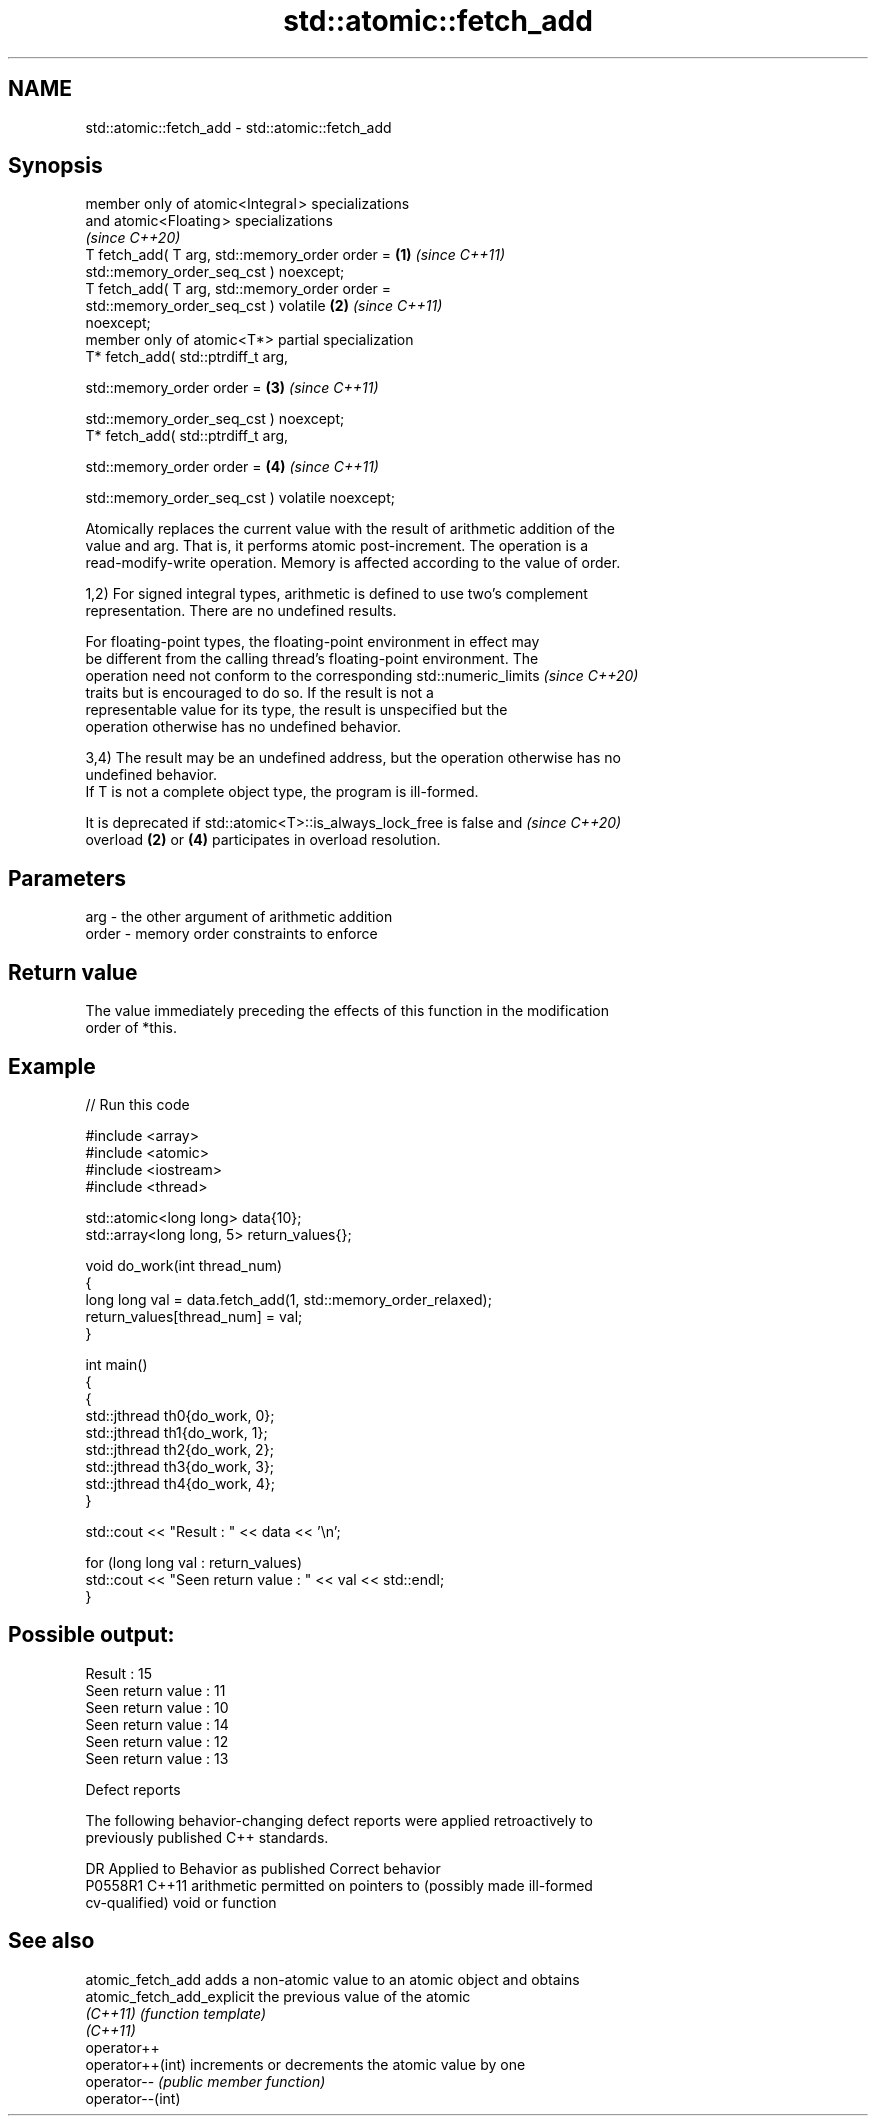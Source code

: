 .TH std::atomic::fetch_add 3 "2024.06.10" "http://cppreference.com" "C++ Standard Libary"
.SH NAME
std::atomic::fetch_add \- std::atomic::fetch_add

.SH Synopsis
   member only of atomic<Integral > specializations
   and atomic<Floating > specializations
   \fI(since C++20)\fP
   T fetch_add( T arg, std::memory_order order =                      \fB(1)\fP \fI(since C++11)\fP
                           std::memory_order_seq_cst ) noexcept;
   T fetch_add( T arg, std::memory_order order =
                           std::memory_order_seq_cst ) volatile       \fB(2)\fP \fI(since C++11)\fP
   noexcept;
   member only of atomic<T*> partial specialization
   T* fetch_add( std::ptrdiff_t arg,

                 std::memory_order order =                            \fB(3)\fP \fI(since C++11)\fP

                     std::memory_order_seq_cst ) noexcept;
   T* fetch_add( std::ptrdiff_t arg,

                 std::memory_order order =                            \fB(4)\fP \fI(since C++11)\fP

                     std::memory_order_seq_cst ) volatile noexcept;

   Atomically replaces the current value with the result of arithmetic addition of the
   value and arg. That is, it performs atomic post-increment. The operation is a
   read-modify-write operation. Memory is affected according to the value of order.

   1,2) For signed integral types, arithmetic is defined to use two’s complement
   representation. There are no undefined results.

   For floating-point types, the floating-point environment in effect may
   be different from the calling thread's floating-point environment. The
   operation need not conform to the corresponding std::numeric_limits    \fI(since C++20)\fP
   traits but is encouraged to do so. If the result is not a
   representable value for its type, the result is unspecified but the
   operation otherwise has no undefined behavior.

   3,4) The result may be an undefined address, but the operation otherwise has no
   undefined behavior.
   If T is not a complete object type, the program is ill-formed.

   It is deprecated if std::atomic<T>::is_always_lock_free is false and   \fI(since C++20)\fP
   overload \fB(2)\fP or \fB(4)\fP participates in overload resolution.

.SH Parameters

   arg   - the other argument of arithmetic addition
   order - memory order constraints to enforce

.SH Return value

   The value immediately preceding the effects of this function in the modification
   order of *this.

.SH Example


// Run this code

 #include <array>
 #include <atomic>
 #include <iostream>
 #include <thread>

 std::atomic<long long> data{10};
 std::array<long long, 5> return_values{};

 void do_work(int thread_num)
 {
     long long val = data.fetch_add(1, std::memory_order_relaxed);
     return_values[thread_num] = val;
 }

 int main()
 {
     {
         std::jthread th0{do_work, 0};
         std::jthread th1{do_work, 1};
         std::jthread th2{do_work, 2};
         std::jthread th3{do_work, 3};
         std::jthread th4{do_work, 4};
     }

     std::cout << "Result : " << data << '\\n';

     for (long long val : return_values)
         std::cout << "Seen return value : " << val << std::endl;
 }

.SH Possible output:

 Result : 15
 Seen return value : 11
 Seen return value : 10
 Seen return value : 14
 Seen return value : 12
 Seen return value : 13

   Defect reports

   The following behavior-changing defect reports were applied retroactively to
   previously published C++ standards.

     DR    Applied to              Behavior as published               Correct behavior
   P0558R1 C++11      arithmetic permitted on pointers to (possibly    made ill-formed
                      cv-qualified) void or function

.SH See also

   atomic_fetch_add          adds a non-atomic value to an atomic object and obtains
   atomic_fetch_add_explicit the previous value of the atomic
   \fI(C++11)\fP                   \fI(function template)\fP
   \fI(C++11)\fP
   operator++
   operator++(int)           increments or decrements the atomic value by one
   operator--                \fI(public member function)\fP
   operator--(int)
